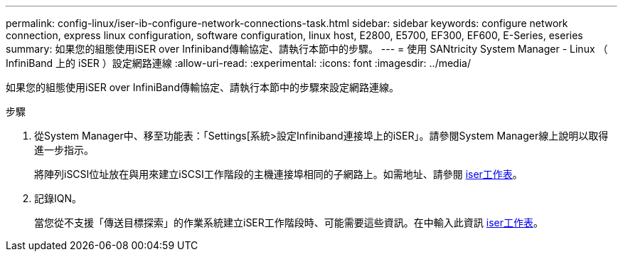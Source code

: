 ---
permalink: config-linux/iser-ib-configure-network-connections-task.html 
sidebar: sidebar 
keywords: configure network connection, express linux configuration, software configuration, linux host, E2800, E5700, EF300, EF600, E-Series, eseries 
summary: 如果您的組態使用iSER over Infiniband傳輸協定、請執行本節中的步驟。 
---
= 使用 SANtricity System Manager - Linux （ InfiniBand 上的 iSER ）設定網路連線
:allow-uri-read: 
:experimental: 
:icons: font
:imagesdir: ../media/


[role="lead"]
如果您的組態使用iSER over InfiniBand傳輸協定、請執行本節中的步驟來設定網路連線。

.步驟
. 從System Manager中、移至功能表：「Settings[系統>設定Infiniband連接埠上的iSER」。請參閱System Manager線上說明以取得進一步指示。
+
將陣列iSCSI位址放在與用來建立iSCSI工作階段的主機連接埠相同的子網路上。如需地址、請參閱 xref:iser-ib-worksheet-concept.adoc[iser工作表]。

. 記錄IQN。
+
當您從不支援「傳送目標探索」的作業系統建立iSER工作階段時、可能需要這些資訊。在中輸入此資訊 xref:iser-ib-worksheet-concept.adoc[iser工作表]。


